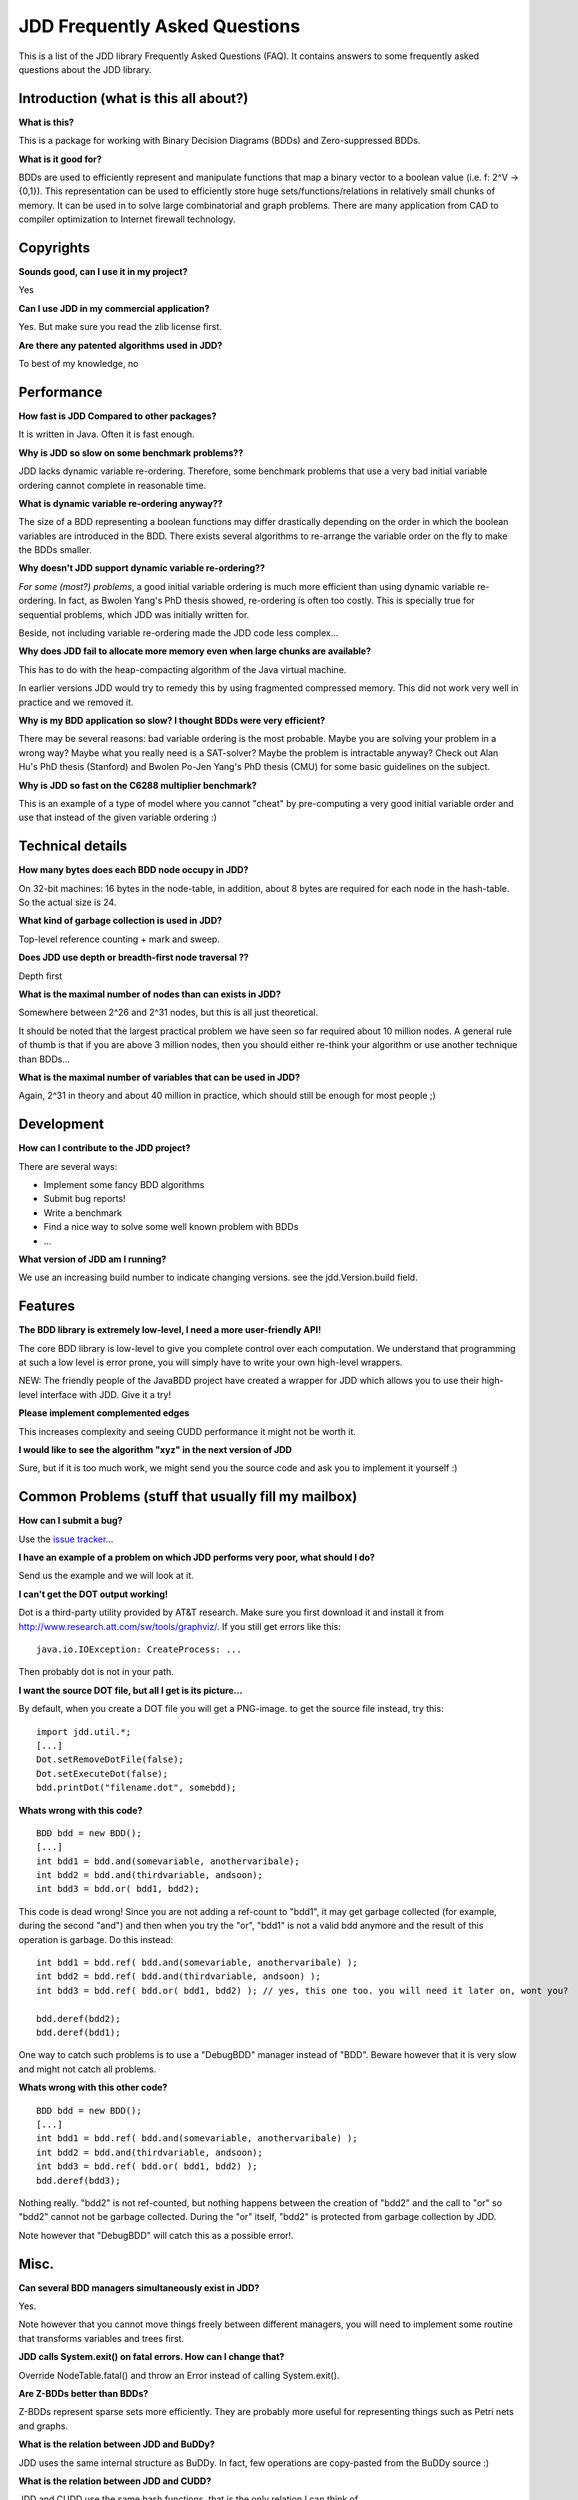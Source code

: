 JDD Frequently Asked Questions
******************************

This is a list of the JDD library Frequently Asked Questions (FAQ). It contains answers to some frequently asked questions about the JDD library.

Introduction (what is this all about?)
--------------------------------------

**What is this?**

This is a package for working with Binary Decision Diagrams (BDDs) and Zero-suppressed BDDs.

**What is it good for?**

BDDs are used to efficiently represent and manipulate functions that map a binary vector to a boolean value (i.e. f: 2^V -> {0,1}). This representation can be used to efficiently store huge sets/functions/relations in relatively small chunks of memory. It can be used in to solve large combinatorial and graph problems. There are many application from CAD to compiler optimization to Internet firewall technology.


Copyrights
----------

**Sounds good, can I use it in my project?**

Yes

**Can I use JDD in my commercial application?**

Yes. But make sure you read the zlib license first.

**Are there any patented algorithms used in JDD?**

To best of my knowledge, no


Performance
-----------

**How fast is JDD Compared to other packages?**

It is written in Java. Often it is fast enough.

**Why is JDD so slow on some benchmark problems??**

JDD lacks dynamic variable re-ordering. Therefore, some benchmark problems that use a very bad initial variable ordering cannot complete in reasonable time.

**What is dynamic variable re-ordering anyway??**

The size of a BDD representing a boolean functions may differ drastically depending on the order in which the boolean variables are introduced in the BDD. There exists several algorithms to re-arrange the variable order on the fly to make the BDDs smaller.

**Why doesn't JDD support dynamic variable re-ordering??**

*For some (most?) problems*, a good initial variable ordering is much more efficient than using dynamic variable re-ordering. In fact, as Bwolen Yang's PhD thesis showed, re-ordering is often too costly. This is specially true for sequential problems, which JDD was initially written for.

Beside, not including variable re-ordering made the JDD code less complex...

**Why does JDD fail to allocate more memory even when large chunks are available?**

This has to do with the heap-compacting algorithm of the Java virtual machine.

In earlier versions JDD would try to remedy this by using fragmented compressed memory.
This did not work very well in practice and we removed it.

**Why is my BDD application so slow? I thought BDDs were very efficient?**

There may be several reasons: bad variable ordering is the most probable. Maybe you are solving your problem in a wrong way? Maybe what you really need is a SAT-solver? Maybe the problem is intractable anyway? Check out Alan Hu's PhD thesis (Stanford) and Bwolen Po-Jen Yang's PhD thesis (CMU) for some basic guidelines on the subject.


**Why is JDD so fast on the C6288 multiplier benchmark?**

This is an example of a type of model where you cannot "cheat" by pre-computing a very good initial variable order and use that instead of the given variable ordering :)

Technical details
-----------------

**How many bytes does each BDD node occupy in JDD?**

On 32-bit machines: 16 bytes in the node-table, in addition, about 8 bytes are required for each node in the hash-table. So the actual size is 24.

**What kind of garbage collection is used in JDD?**

Top-level reference counting + mark and sweep.

**Does JDD use depth or breadth-first node traversal ??**

Depth first

**What is the maximal number of nodes than can exists in JDD?**

Somewhere between 2^26 and 2^31 nodes, but this is all just theoretical.

It should be noted that the largest practical problem we have seen so far required about 10 million nodes.
A general rule of thumb is that if you are above 3 million nodes, then you should either re-think your algorithm or use another technique than BDDs...

**What is the maximal number of variables that can be used in JDD?**

Again, 2^31 in theory and about 40 million in practice, which should still be enough for most people ;)

Development
-----------

**How can I contribute to the JDD project?**

There are several ways:

* Implement some fancy BDD algorithms
* Submit bug reports!
* Write a benchmark
* Find a nice way to solve some well known problem with BDDs
* ...

**What version of JDD am I running?**

We use an increasing build number to indicate changing versions. see the jdd.Version.build field.


Features
--------

**The BDD library is extremely low-level, I need a more user-friendly API!**

The core BDD library is low-level to give you complete control over each computation. We understand that programming at such a low level is error prone, you will simply have to write your own high-level wrappers.

NEW: The friendly people of the JavaBDD project have created a wrapper for JDD which allows you to use their high-level interface with JDD. Give it a try!

**Please implement complemented edges**

This increases complexity and seeing CUDD performance it might not be worth it.

**I would like to see the algorithm "xyz" in the next version of JDD**

Sure, but if it is too much work, we might send you the source code and ask you to implement it yourself :)


Common Problems (stuff that usually fill my mailbox)
----------------------------------------------------

**How can I submit a bug?**

Use the `issue tracker <https://bitbucket.org/vahidi/jdd/issues>`_...

**I have an example of a problem on which JDD performs very poor, what should I do?**

Send us the example and we will look at it.


**I can't get the DOT output working!**

Dot is a third-party utility provided by AT&T research. Make sure you first download it and install it from http://www.research.att.com/sw/tools/graphviz/. If you still get errors like this:
::

  java.io.IOException: CreateProcess: ...

Then probably dot is not in your path.

**I want the source DOT file, but all I get is its picture...**

By default, when you create a DOT file you will get a PNG-image. to get the source file instead, try this:
::

  import jdd.util.*;
  [...]
  Dot.setRemoveDotFile(false);
  Dot.setExecuteDot(false);
  bdd.printDot("filename.dot", somebdd);

**Whats wrong with this code?**
::

  BDD bdd = new BDD();
  [...]
  int bdd1 = bdd.and(somevariable, anothervaribale);
  int bdd2 = bdd.and(thirdvariable, andsoon);
  int bdd3 = bdd.or( bdd1, bdd2);

This code is dead wrong! Since you are not adding a ref-count to "bdd1", it may get garbage collected (for example, during the second "and") and then when you try the "or", "bdd1" is not a valid bdd anymore and the result of this operation is garbage. Do this instead:
::

  int bdd1 = bdd.ref( bdd.and(somevariable, anothervaribale) );
  int bdd2 = bdd.ref( bdd.and(thirdvariable, andsoon) );
  int bdd3 = bdd.ref( bdd.or( bdd1, bdd2) ); // yes, this one too. you will need it later on, wont you?

  bdd.deref(bdd2);
  bdd.deref(bdd1);

One way to catch such problems is to use a "DebugBDD" manager instead of "BDD". Beware however that it is very slow and might not catch all problems.

**Whats wrong with this other code?**
::

  BDD bdd = new BDD();
  [...]
  int bdd1 = bdd.ref( bdd.and(somevariable, anothervaribale) );
  int bdd2 = bdd.and(thirdvariable, andsoon);
  int bdd3 = bdd.ref( bdd.or( bdd1, bdd2) );
  bdd.deref(bdd3);

Nothing really. "bdd2" is not ref-counted, but nothing happens between the creation of "bdd2" and the call to "or" so "bdd2" cannot not be garbage collected. During the "or" itself, "bdd2" is protected from garbage collection by JDD.

Note however that "DebugBDD" will catch this as a possible error!.

Misc.
-----

**Can several BDD managers simultaneously exist in JDD?**

Yes. 

Note however that you cannot move things freely between different managers, you will need to implement some routine that transforms variables and trees first.

**JDD calls System.exit() on fatal errors. How can I change that?**

Override NodeTable.fatal() and throw an Error instead of calling System.exit().

**Are Z-BDDs better than BDDs?**

Z-BDDs represent sparse sets more efficiently. They are probably more useful for representing things such as Petri nets and graphs.

**What is the relation between JDD and BuDDy?**

JDD uses the same internal structure as BuDDy. In fact, few operations are copy-pasted from the BuDDy source :)

**What is the relation between JDD and CUDD?**

JDD and CUDD use the same hash functions, that is the only relation I can think of...
